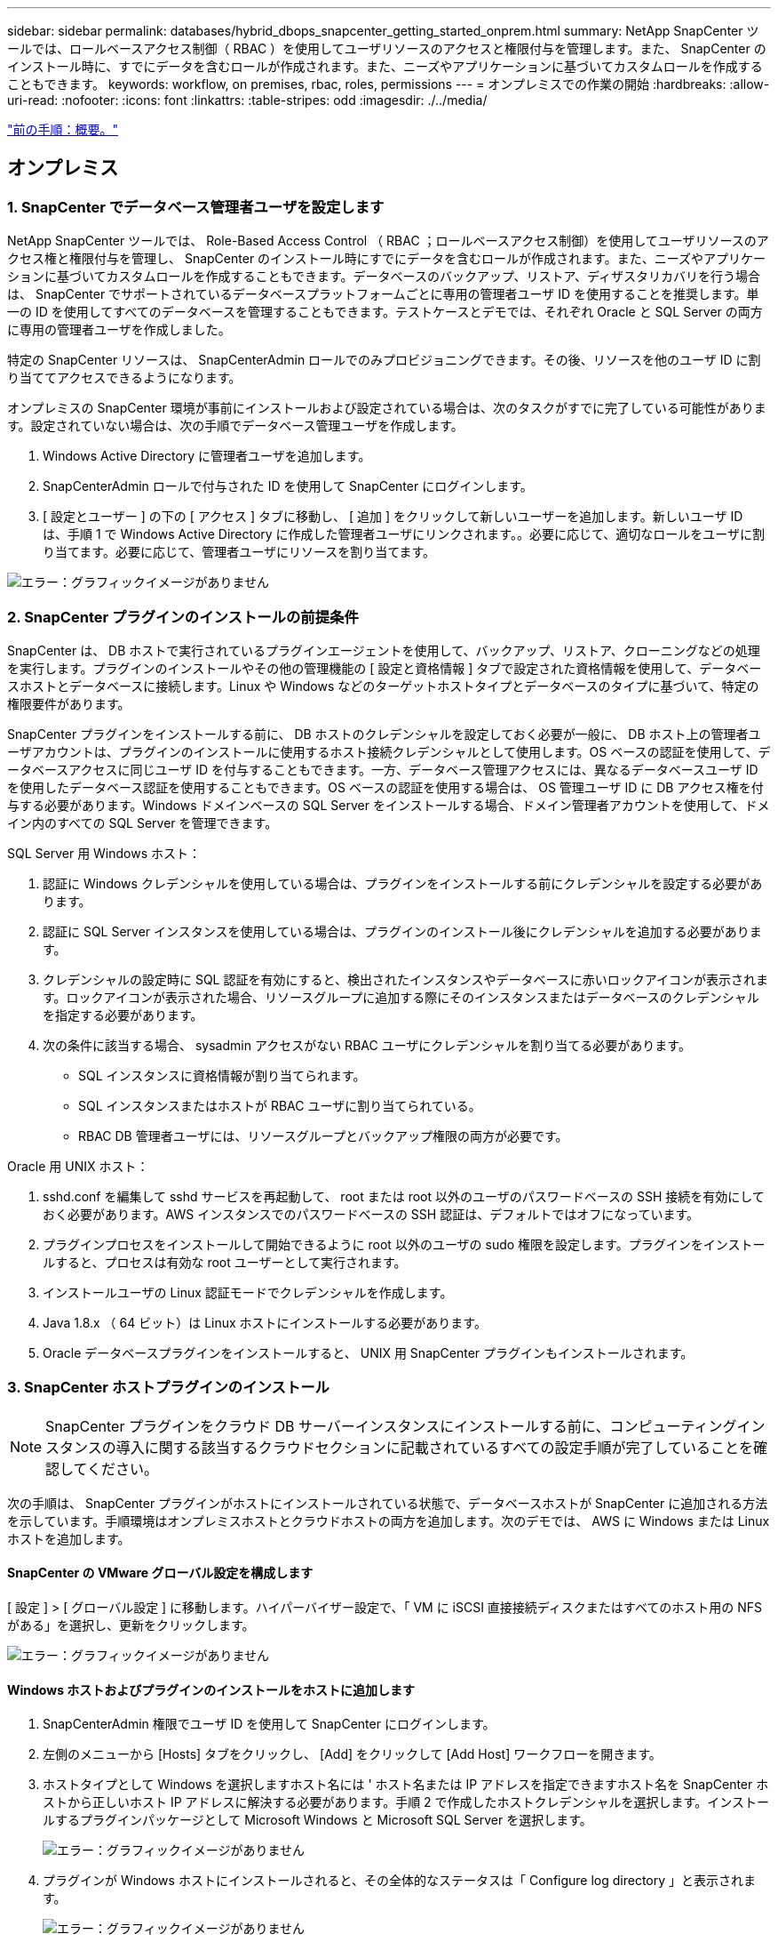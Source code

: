 ---
sidebar: sidebar 
permalink: databases/hybrid_dbops_snapcenter_getting_started_onprem.html 
summary: NetApp SnapCenter ツールでは、ロールベースアクセス制御（ RBAC ）を使用してユーザリソースのアクセスと権限付与を管理します。また、 SnapCenter のインストール時に、すでにデータを含むロールが作成されます。また、ニーズやアプリケーションに基づいてカスタムロールを作成することもできます。 
keywords: workflow, on premises, rbac, roles, permissions 
---
= オンプレミスでの作業の開始
:hardbreaks:
:allow-uri-read: 
:nofooter: 
:icons: font
:linkattrs: 
:table-stripes: odd
:imagesdir: ./../media/


link:hybrid_dbops_snapcenter_getting_started.html["前の手順：概要。"]



== オンプレミス



=== 1. SnapCenter でデータベース管理者ユーザを設定します

NetApp SnapCenter ツールでは、 Role-Based Access Control （ RBAC ；ロールベースアクセス制御）を使用してユーザリソースのアクセス権と権限付与を管理し、 SnapCenter のインストール時にすでにデータを含むロールが作成されます。また、ニーズやアプリケーションに基づいてカスタムロールを作成することもできます。データベースのバックアップ、リストア、ディザスタリカバリを行う場合は、 SnapCenter でサポートされているデータベースプラットフォームごとに専用の管理者ユーザ ID を使用することを推奨します。単一の ID を使用してすべてのデータベースを管理することもできます。テストケースとデモでは、それぞれ Oracle と SQL Server の両方に専用の管理者ユーザを作成しました。

特定の SnapCenter リソースは、 SnapCenterAdmin ロールでのみプロビジョニングできます。その後、リソースを他のユーザ ID に割り当ててアクセスできるようになります。

オンプレミスの SnapCenter 環境が事前にインストールおよび設定されている場合は、次のタスクがすでに完了している可能性があります。設定されていない場合は、次の手順でデータベース管理ユーザを作成します。

. Windows Active Directory に管理者ユーザを追加します。
. SnapCenterAdmin ロールで付与された ID を使用して SnapCenter にログインします。
. [ 設定とユーザー ] の下の [ アクセス ] タブに移動し、 [ 追加 ] をクリックして新しいユーザーを追加します。新しいユーザ ID は、手順 1 で Windows Active Directory に作成した管理者ユーザにリンクされます。。必要に応じて、適切なロールをユーザに割り当てます。必要に応じて、管理者ユーザにリソースを割り当てます。


image:snapctr_admin_users.PNG["エラー：グラフィックイメージがありません"]



=== 2. SnapCenter プラグインのインストールの前提条件

SnapCenter は、 DB ホストで実行されているプラグインエージェントを使用して、バックアップ、リストア、クローニングなどの処理を実行します。プラグインのインストールやその他の管理機能の [ 設定と資格情報 ] タブで設定された資格情報を使用して、データベースホストとデータベースに接続します。Linux や Windows などのターゲットホストタイプとデータベースのタイプに基づいて、特定の権限要件があります。

SnapCenter プラグインをインストールする前に、 DB ホストのクレデンシャルを設定しておく必要が一般に、 DB ホスト上の管理者ユーザアカウントは、プラグインのインストールに使用するホスト接続クレデンシャルとして使用します。OS ベースの認証を使用して、データベースアクセスに同じユーザ ID を付与することもできます。一方、データベース管理アクセスには、異なるデータベースユーザ ID を使用したデータベース認証を使用することもできます。OS ベースの認証を使用する場合は、 OS 管理ユーザ ID に DB アクセス権を付与する必要があります。Windows ドメインベースの SQL Server をインストールする場合、ドメイン管理者アカウントを使用して、ドメイン内のすべての SQL Server を管理できます。

SQL Server 用 Windows ホスト：

. 認証に Windows クレデンシャルを使用している場合は、プラグインをインストールする前にクレデンシャルを設定する必要があります。
. 認証に SQL Server インスタンスを使用している場合は、プラグインのインストール後にクレデンシャルを追加する必要があります。
. クレデンシャルの設定時に SQL 認証を有効にすると、検出されたインスタンスやデータベースに赤いロックアイコンが表示されます。ロックアイコンが表示された場合、リソースグループに追加する際にそのインスタンスまたはデータベースのクレデンシャルを指定する必要があります。
. 次の条件に該当する場合、 sysadmin アクセスがない RBAC ユーザにクレデンシャルを割り当てる必要があります。
+
** SQL インスタンスに資格情報が割り当てられます。
** SQL インスタンスまたはホストが RBAC ユーザに割り当てられている。
** RBAC DB 管理者ユーザには、リソースグループとバックアップ権限の両方が必要です。




Oracle 用 UNIX ホスト：

. sshd.conf を編集して sshd サービスを再起動して、 root または root 以外のユーザのパスワードベースの SSH 接続を有効にしておく必要があります。AWS インスタンスでのパスワードベースの SSH 認証は、デフォルトではオフになっています。
. プラグインプロセスをインストールして開始できるように root 以外のユーザの sudo 権限を設定します。プラグインをインストールすると、プロセスは有効な root ユーザーとして実行されます。
. インストールユーザの Linux 認証モードでクレデンシャルを作成します。
. Java 1.8.x （ 64 ビット）は Linux ホストにインストールする必要があります。
. Oracle データベースプラグインをインストールすると、 UNIX 用 SnapCenter プラグインもインストールされます。




=== 3. SnapCenter ホストプラグインのインストール


NOTE: SnapCenter プラグインをクラウド DB サーバーインスタンスにインストールする前に、コンピューティングインスタンスの導入に関する該当するクラウドセクションに記載されているすべての設定手順が完了していることを確認してください。

次の手順は、 SnapCenter プラグインがホストにインストールされている状態で、データベースホストが SnapCenter に追加される方法を示しています。手順環境はオンプレミスホストとクラウドホストの両方を追加します。次のデモでは、 AWS に Windows または Linux ホストを追加します。



==== SnapCenter の VMware グローバル設定を構成します

[ 設定 ] > [ グローバル設定 ] に移動します。ハイパーバイザー設定で、「 VM に iSCSI 直接接続ディスクまたはすべてのホスト用の NFS がある」を選択し、更新をクリックします。

image:snapctr_vmware_global.PNG["エラー：グラフィックイメージがありません"]



==== Windows ホストおよびプラグインのインストールをホストに追加します

. SnapCenterAdmin 権限でユーザ ID を使用して SnapCenter にログインします。
. 左側のメニューから [Hosts] タブをクリックし、 [Add] をクリックして [Add Host] ワークフローを開きます。
. ホストタイプとして Windows を選択しますホスト名には ' ホスト名または IP アドレスを指定できますホスト名を SnapCenter ホストから正しいホスト IP アドレスに解決する必要があります。手順 2 で作成したホストクレデンシャルを選択します。インストールするプラグインパッケージとして Microsoft Windows と Microsoft SQL Server を選択します。
+
image:snapctr_add_windows_host_01.PNG["エラー：グラフィックイメージがありません"]

. プラグインが Windows ホストにインストールされると、その全体的なステータスは「 Configure log directory 」と表示されます。
+
image:snapctr_add_windows_host_02.PNG["エラー：グラフィックイメージがありません"]

. ホスト名をクリックして、 SQL Server ログディレクトリの設定を開きます。
+
image:snapctr_add_windows_host_03.PNG["エラー：グラフィックイメージがありません"]

. [ ログディレクトリの設定 ] をクリックして、 [ Plug-in for SQL Server の設定 ] を開きます。
+
image:snapctr_add_windows_host_04.PNG["エラー：グラフィックイメージがありません"]

. [ 参照 ] をクリックしてネットアップストレージを検出し、ログディレクトリを設定できるようにします。 SnapCenter はこのログディレクトリを使用して、 SQL Server トランザクションログファイルをロールアップします。[ 保存 ] をクリックします。
+
image:snapctr_add_windows_host_05.PNG["エラー：グラフィックイメージがありません"]

+

NOTE: DB ホストにプロビジョニングされたネットアップストレージを検出するには、 CVO の手順 6 に示すように、ストレージ（オンプレミスまたは CVO ）を SnapCenter に追加する必要があります。

. ログディレクトリを構成すると、 Windows ホストプラグインの [ 全般的なステータス ] が [ 実行中 ] に変更されます。
+
image:snapctr_add_windows_host_06.PNG["エラー：グラフィックイメージがありません"]

. ホストをデータベース管理ユーザー ID に割り当てるには、 [ 設定とユーザー ] の [ アクセス ] タブに移動し、データベース管理ユーザー ID ( この場合はホストを割り当てる必要がある sqldba ) をクリックして、 [ 保存 ] をクリックしてホストリソースの割り当てを完了します。
+
image:snapctr_add_windows_host_07.PNG["エラー：グラフィックイメージがありません"]

+
image:snapctr_add_windows_host_08.PNG["エラー：グラフィックイメージがありません"]





==== UNIX ホストを追加し、プラグインをホストにインストールします

. SnapCenterAdmin 権限でユーザ ID を使用して SnapCenter にログインします。
. 左側のメニューから [Hosts] タブをクリックし、 [Add] をクリックして [Add Host] ワークフローを開きます。
. ホストタイプとして Linux を選択します。ホスト名には、ホスト名または IP アドレスを使用できます。ただし、ホスト名を解決して、 SnapCenter ホストから正しいホスト IP アドレスを取得する必要があります。手順 2 で作成したホストクレデンシャルを選択します。ホストのクレデンシャルには sudo 権限が必要です。Oracle Database をインストールするプラグインとしてチェックし、 Oracle と Linux の両方のホストプラグインをインストールします。
+
image:snapctr_add_linux_host_01.PNG["エラー：グラフィックイメージがありません"]

. [ その他のオプション ] をクリックし、 [ インストール前のチェックをスキップ ] を選択します。 インストール前のチェックを省略するかどうかを確認するプロンプトが表示されます。[ はい ] をクリックし、 [ 保存 ] をクリック
+
image:snapctr_add_linux_host_02.PNG["エラー：グラフィックイメージがありません"]

. Submit をクリックして、プラグインのインストールを開始します。次のように指紋の確認を求められます。
+
image:snapctr_add_linux_host_03.PNG["エラー：グラフィックイメージがありません"]

. SnapCenter はホストの検証と登録を実行し、プラグインを Linux ホストにインストールします。ステータスは、プラグインのインストールから実行に変わります。
+
image:snapctr_add_linux_host_04.PNG["エラー：グラフィックイメージがありません"]

. 新しく追加したホストに、適切なデータベース管理ユーザ ID （この場合は oradba ）を割り当てます。
+
image:snapctr_add_linux_host_05.PNG["エラー：グラフィックイメージがありません"]

+
image:snapctr_add_linux_host_06.PNG["エラー：グラフィックイメージがありません"]





=== 4. データベースリソースの検出

プラグインのインストールが正常に完了すると、ホスト上のデータベースリソースがすぐに検出されます。左側のメニューの [ リソース ] タブをクリックします。データベースプラットフォームのタイプに応じて、データベース、リソースグループなどのさまざまなビューを使用できます。ホスト上のリソースが検出されて表示されない場合は、 Refresh Resources タブをクリックする必要があります。

image:snapctr_resources_ora.PNG["エラー：グラフィックイメージがありません"]

データベースが最初に検出されると、全体的なステータスは「 Not protected 」と表示されます。 前のスクリーンショットは、バックアップポリシーでまだ保護されていない Oracle データベースを示しています。

バックアップの設定またはポリシーが設定されていて、バックアップが実行された場合、データベースの全体的なステータスには、バックアップのステータスが「 Backup succeeded 」と表示され、最後のバックアップのタイムスタンプが表示されます。次のスクリーンショットは、 SQL Server ユーザデータベースのバックアップステータスを示しています。

image:snapctr_resources_sql.PNG["エラー：グラフィックイメージがありません"]

データベースアクセスクレデンシャルが適切に設定されていない場合は、赤いロックボタンが表示され、データベースにアクセスできないことが示されます。たとえば、 Windows クレデンシャルにデータベースインスタンスへの sysadmin アクセスがない場合、赤いロックを解除するためにデータベースクレデンシャルを再設定する必要があります。

image:snapctr_add_windows_host_09.PNG["エラー：グラフィックイメージがありません"]

image:snapctr_add_windows_host_10.PNG["エラー：グラフィックイメージがありません"]

Windows レベルまたはデータベースレベルのいずれかで適切なクレデンシャルを設定すると、赤いロックは消え、 SQL Server Type の情報が収集および確認されます。

image:snapctr_add_windows_host_11.PNG["エラー：グラフィックイメージがありません"]



=== 5. ストレージクラスタピアリングと DB ボリュームレプリケーションの設定

パブリッククラウドをターゲットとするデスティネーションとしてオンプレミスのデータベースデータを保護するために、オンプレミスの ONTAP クラスタデータベースボリュームは、 NetApp SnapMirror テクノロジを使用してクラウドの CVO にレプリケートされます。レプリケートされたターゲットボリュームを、開発 / OPS またはディザスタリカバリ用にクローニングできます。以下に、クラスタピアリングと DB ボリュームレプリケーションの設定手順の概要を示します。

. オンプレミスクラスタと CVO クラスタインスタンスの両方で、クラスタピアリング用のクラスタ間 LIF を設定できます。この手順は、 ONTAP システムマネージャを使用して実行できます。CVO のデフォルトの導入では、クラスタ間 LIF が自動的に設定されます。
+
オンプレミスクラスタ：

+
image:snapctr_cluster_replication_01.PNG["エラー：グラフィックイメージがありません"]

+
ターゲットの CVO クラスタ：

+
image:snapctr_cluster_replication_02.PNG["エラー：グラフィックイメージがありません"]

. クラスタ間 LIF を設定した場合、 NetApp Cloud Manager でドラッグアンドドロップを使用してクラスタピアリングとボリュームレプリケーションを設定できます。を参照してください link:hybrid_dbops_snapcenter_getting_started_aws.html#aws-public-cloud["はじめに - AWS パブリッククラウド"] を参照してください。
+
または、 ONTAP System Manager を使用して、クラスタピアリングと DB ボリュームレプリケーションを次のように実行することもできます。

. ONTAP システムマネージャにログインします。クラスタ > 設定に移動し、ピアクラスタをクリックして、クラウド内の CVO インスタンスとのクラスタピアリングをセットアップします。
+
image:snapctr_vol_snapmirror_00.PNG["エラー：グラフィックイメージがありません"]

. Volumes （ボリューム）タブに移動します。レプリケートするデータベースボリュームを選択し、 Protect （保護）をクリックします。
+
image:snapctr_vol_snapmirror_01.PNG["エラー：グラフィックイメージがありません"]

. 保護ポリシーを非同期に設定します。デスティネーションクラスタと Storage SVM を選択してください。
+
image:snapctr_vol_snapmirror_02.PNG["エラー：グラフィックイメージがありません"]

. ソースとターゲットの間でボリュームが同期されていること、およびレプリケーション関係が正常な状態であることを確認します。
+
image:snapctr_vol_snapmirror_03.PNG["エラー：グラフィックイメージがありません"]





=== 6. CVO データベースストレージの SVM を SnapCenter に追加する

. SnapCenterAdmin 権限でユーザ ID を使用して SnapCenter にログインします。
. メニューからストレージシステムタブをクリックし、新規をクリックして、レプリケートされたターゲットデータベースボリュームをホストする CVO ストレージ SVM を SnapCenter に追加します。Storage System フィールドにクラスタ管理 IP を入力し、適切なユーザ名とパスワードを入力します。
+
image:snapctr_add_cvo_svm_01.PNG["エラー：グラフィックイメージがありません"]

. [ その他のオプション ] をクリックして、追加のストレージ構成オプションを開きます。[ プラットフォーム Cloud Volumes ONTAP ] フィールドで、 [ 保存 ] をクリックし、 [ セカンダリ ] をオンにします。
+
image:snapctr_add_cvo_svm_02.PNG["エラー：グラフィックイメージがありません"]

. に示すように、ストレージシステムを SnapCenter データベース管理ユーザ ID に割り当てます  SnapCenter host plugin installation。
+
image:snapctr_add_cvo_svm_03.PNG["エラー：グラフィックイメージがありません"]





=== 7. SnapCenter でデータベースバックアップポリシーを設定します

次に、フルデータベースバックアップポリシーまたはログファイルバックアップポリシーを作成する手順を示します。このポリシーを実装することで、データベースリソースを保護できます。データベースバックアップやログバックアップの頻度は、 Recovery Point Objective （ RPO ；目標復旧時点）または Recovery Time Objective （ RTO ；目標復旧時間）によって決まります。



==== Oracle のフルデータベースバックアップポリシーを作成します

. データベース管理ユーザ ID として SnapCenter にログインし、 [ 設定 ] をクリックして、 [ ポリシー ] をクリックします。
+
image:snapctr_ora_policy_data_01.PNG["エラー：グラフィックイメージがありません"]

. 新規をクリックして新しいバックアップポリシー作成ワークフローを開始するか、変更する既存のポリシーを選択します。
+
image:snapctr_ora_policy_data_02.PNG["エラー：グラフィックイメージがありません"]

. バックアップタイプとスケジュール頻度を選択します。
+
image:snapctr_ora_policy_data_03.PNG["エラー：グラフィックイメージがありません"]

. バックアップ保持を設定します。これにより、保持するフルデータベースバックアップコピーの数が定義されます。
+
image:snapctr_ora_policy_data_04.PNG["エラー：グラフィックイメージがありません"]

. セカンダリレプリケーションのオプションを選択して、クラウドのセカンダリサイトにレプリケートするローカルプライマリ Snapshot バックアップをプッシュします。
+
image:snapctr_ora_policy_data_05.PNG["エラー：グラフィックイメージがありません"]

. バックアップの実行前と実行後に実行するオプションのスクリプトを指定します。
+
image:snapctr_ora_policy_data_06.PNG["エラー：グラフィックイメージがありません"]

. 必要に応じてバックアップ検証を実行
+
image:snapctr_ora_policy_data_07.PNG["エラー：グラフィックイメージがありません"]

. まとめ
+
image:snapctr_ora_policy_data_08.PNG["エラー：グラフィックイメージがありません"]





==== Oracle のデータベースログバックアップポリシーを作成します

. データベース管理ユーザ ID で SnapCenter にログインし、 [ 設定 ] をクリックして、 [ ポリシー ] をクリックします。
. 新規をクリックして新しいバックアップポリシー作成ワークフローを開始するか、既存のポリシーを選択して変更します。
+
image:snapctr_ora_policy_log_01.PNG["エラー：グラフィックイメージがありません"]

. バックアップタイプとスケジュール頻度を選択します。
+
image:snapctr_ora_policy_log_02.PNG["エラー：グラフィックイメージがありません"]

. ログの保持期間を設定します。
+
image:snapctr_ora_policy_log_03.PNG["エラー：グラフィックイメージがありません"]

. パブリッククラウド内のセカンダリサイトへのレプリケーションを有効にします。
+
image:snapctr_ora_policy_log_04.PNG["エラー：グラフィックイメージがありません"]

. ログバックアップの前後に実行するオプションのスクリプトを指定します。
+
image:snapctr_ora_policy_log_05.PNG["エラー：グラフィックイメージがありません"]

. バックアップ検証スクリプトを指定します。
+
image:snapctr_ora_policy_log_06.PNG["エラー：グラフィックイメージがありません"]

. まとめ
+
image:snapctr_ora_policy_log_07.PNG["エラー：グラフィックイメージがありません"]





==== SQL のフルデータベースバックアップポリシーを作成します

. データベース管理ユーザ ID で SnapCenter にログインし、 [ 設定 ] をクリックして、 [ ポリシー ] をクリックします。
+
image:snapctr_sql_policy_data_01.PNG["エラー：グラフィックイメージがありません"]

. 新規をクリックして新しいバックアップポリシー作成ワークフローを開始するか、既存のポリシーを選択して変更します。
+
image:snapctr_sql_policy_data_02.PNG["エラー：グラフィックイメージがありません"]

. バックアップオプションとスケジュール頻度を定義します。可用性グループが設定された SQL Server の場合は、優先バックアップレプリカを設定できます。
+
image:snapctr_sql_policy_data_03.PNG["エラー：グラフィックイメージがありません"]

. バックアップの保持期間を設定します。
+
image:snapctr_sql_policy_data_04.PNG["エラー：グラフィックイメージがありません"]

. クラウドのセカンダリサイトへのバックアップコピーレプリケーションを有効にする。
+
image:snapctr_sql_policy_data_05.PNG["エラー：グラフィックイメージがありません"]

. バックアップジョブの前後に実行するオプションのスクリプトを指定します。
+
image:snapctr_sql_policy_data_06.PNG["エラー：グラフィックイメージがありません"]

. バックアップ検証を実行するオプションを指定します。
+
image:snapctr_sql_policy_data_07.PNG["エラー：グラフィックイメージがありません"]

. まとめ
+
image:snapctr_sql_policy_data_08.PNG["エラー：グラフィックイメージがありません"]





==== SQL のデータベースログバックアップポリシーを作成します。

. データベース管理ユーザ ID で SnapCenter にログインし、 [ 設定 ] 、 [ ポリシー ] 、 [ 新規 ] の順にクリックして、新しいポリシー作成ワークフローを開始します。
+
image:snapctr_sql_policy_log_01.PNG["エラー：グラフィックイメージがありません"]

. ログバックアップオプションとスケジュール頻度を定義します。可用性グループが設定された SQL Server の場合は、優先バックアップレプリカを設定できます。
+
image:snapctr_sql_policy_log_02.PNG["エラー：グラフィックイメージがありません"]

. SQL Server データバックアップポリシーでログバックアップの保持を定義します。デフォルトをここで受け入れます。
+
image:snapctr_sql_policy_log_03.PNG["エラー：グラフィックイメージがありません"]

. クラウドのセカンダリへのログバックアップのレプリケーションを有効にします。
+
image:snapctr_sql_policy_log_04.PNG["エラー：グラフィックイメージがありません"]

. バックアップジョブの前後に実行するオプションのスクリプトを指定します。
+
image:snapctr_sql_policy_log_05.PNG["エラー：グラフィックイメージがありません"]

. まとめ
+
image:snapctr_sql_policy_log_06.PNG["エラー：グラフィックイメージがありません"]





=== 8. データベースを保護するためのバックアップポリシーを実装します

SnapCenter では、リソースグループを使用して、サーバでホストされている複数のデータベース、同じストレージボリュームを共有しているデータベース、ビジネスアプリケーションをサポートしている複数のデータベースなど、データベースリソースを論理的にグループ化してデータベースをバックアップします。1 つのデータベースを保護すると、そのデータベース専用のリソースグループが作成されます。次の手順は、セクション 7 で作成したバックアップポリシーを実装して、 Oracle データベースと SQL Server データベースを保護する方法を示しています。



==== Oracle のフルバックアップ用のリソースグループを作成する

. データベース管理ユーザ ID で SnapCenter にログインし、 Resources タブに移動します。[ 表示 ] ドロップダウンリストで、 [ データベース ] または [ リソースグループ ] を選択して、リソースグループ作成ワークフローを起動します。
+
image:snapctr_ora_rgroup_full_01.PNG["エラー：グラフィックイメージがありません"]

. リソースグループの名前とタグを指定します。Snapshot コピーの命名形式を定義し、冗長なアーカイブログデスティネーションが設定されている場合は省略できます。
+
image:snapctr_ora_rgroup_full_02.PNG["エラー：グラフィックイメージがありません"]

. リソースグループにデータベースリソースを追加する。
+
image:snapctr_ora_rgroup_full_03.PNG["エラー：グラフィックイメージがありません"]

. ドロップダウンリストから、セクション 7 で作成したフルバックアップポリシーを選択します。
+
image:snapctr_ora_rgroup_full_04.PNG["エラー：グラフィックイメージがありません"]

. （ + ）記号をクリックして、目的のバックアップスケジュールを設定します。
+
image:snapctr_ora_rgroup_full_05.PNG["エラー：グラフィックイメージがありません"]

. Load Locators （ロケータのロード）をクリックして、ソースボリュームとデスティネーションボリュームをロードします。
+
image:snapctr_ora_rgroup_full_06.PNG["エラー：グラフィックイメージがありません"]

. 必要に応じて、 SMTP サーバに E メール通知を設定します。
+
image:snapctr_ora_rgroup_full_07.PNG["エラー：グラフィックイメージがありません"]

. まとめ
+
image:snapctr_ora_rgroup_full_08.PNG["エラー：グラフィックイメージがありません"]





==== Oracle のログバックアップ用のリソースグループを作成します

. データベース管理ユーザ ID で SnapCenter にログインし、 Resources タブに移動します。[ 表示 ] ドロップダウンリストで、 [ データベース ] または [ リソースグループ ] を選択して、リソースグループ作成ワークフローを起動します。
+
image:snapctr_ora_rgroup_log_01.PNG["エラー：グラフィックイメージがありません"]

. リソースグループの名前とタグを指定します。Snapshot コピーの命名形式を定義し、冗長なアーカイブログデスティネーションが設定されている場合は省略できます。
+
image:snapctr_ora_rgroup_log_02.PNG["エラー：グラフィックイメージがありません"]

. リソースグループにデータベースリソースを追加する。
+
image:snapctr_ora_rgroup_log_03.PNG["エラー：グラフィックイメージがありません"]

. ドロップダウンリストから、セクション 7 で作成したログバックアップポリシーを選択します。
+
image:snapctr_ora_rgroup_log_04.PNG["エラー：グラフィックイメージがありません"]

. （ + ）記号をクリックして、目的のバックアップスケジュールを設定します。
+
image:snapctr_ora_rgroup_log_05.PNG["エラー：グラフィックイメージがありません"]

. バックアップ検証が設定されている場合は、ここに表示されます。
+
image:snapctr_ora_rgroup_log_06.PNG["エラー：グラフィックイメージがありません"]

. 必要に応じて、 E メール通知用の SMTP サーバを設定します。
+
image:snapctr_ora_rgroup_log_07.PNG["エラー：グラフィックイメージがありません"]

. まとめ
+
image:snapctr_ora_rgroup_log_08.PNG["エラー：グラフィックイメージがありません"]





==== SQL Server のフルバックアップ用のリソースグループを作成する

. データベース管理ユーザ ID で SnapCenter にログインし、 Resources タブに移動します。[ 表示 ] ドロップダウンリストで、 [ データベース ] または [ リソースグループ ] を選択して、リソースグループ作成ワークフローを起動します。リソースグループの名前とタグを指定します。Snapshot コピーの命名形式を定義できます。
+
image:snapctr_sql_rgroup_full_01.PNG["エラー：グラフィックイメージがありません"]

. バックアップするデータベースリソースを選択します。
+
image:snapctr_sql_rgroup_full_02.PNG["エラー：グラフィックイメージがありません"]

. セクション 7 で作成したフル SQL バックアップポリシーを選択します。
+
image:snapctr_sql_rgroup_full_03.PNG["エラー：グラフィックイメージがありません"]

. バックアップの正確なタイミングおよび頻度を追加します。
+
image:snapctr_sql_rgroup_full_04.PNG["エラー：グラフィックイメージがありません"]

. バックアップ検証を実行する場合は、セカンダリ上のバックアップ用の検証サーバを選択します。Load Locator （ロケータのロード）をクリックしてセカンダリストレージの場所を入力します。
+
image:snapctr_sql_rgroup_full_05.PNG["エラー：グラフィックイメージがありません"]

. 必要に応じて、 SMTP サーバに E メール通知を設定します。
+
image:snapctr_sql_rgroup_full_06.PNG["エラー：グラフィックイメージがありません"]

. まとめ
+
image:snapctr_sql_rgroup_full_07.PNG["エラー：グラフィックイメージがありません"]





==== SQL Server のログバックアップ用のリソースグループを作成します

. データベース管理ユーザ ID で SnapCenter にログインし、 Resources タブに移動します。[ 表示 ] ドロップダウンリストで、 [ データベース ] または [ リソースグループ ] を選択して、リソースグループ作成ワークフローを起動します。リソースグループの名前とタグを指定します。Snapshot コピーの命名形式を定義できます。
+
image:snapctr_sql_rgroup_log_01.PNG["エラー：グラフィックイメージがありません"]

. バックアップするデータベースリソースを選択します。
+
image:snapctr_sql_rgroup_log_02.PNG["エラー：グラフィックイメージがありません"]

. セクション 7 で作成した SQL ログバックアップポリシーを選択します。
+
image:snapctr_sql_rgroup_log_03.PNG["エラー：グラフィックイメージがありません"]

. バックアップの正確なタイミングと頻度を追加します。
+
image:snapctr_sql_rgroup_log_04.PNG["エラー：グラフィックイメージがありません"]

. バックアップ検証を実行する場合は、セカンダリ上のバックアップ用の検証サーバを選択します。Load Locator をクリックしてセカンダリストレージの場所を入力します。
+
image:snapctr_sql_rgroup_log_05.PNG["エラー：グラフィックイメージがありません"]

. 必要に応じて、 SMTP サーバに E メール通知を設定します。
+
image:snapctr_sql_rgroup_log_06.PNG["エラー：グラフィックイメージがありません"]

. まとめ
+
image:snapctr_sql_rgroup_log_07.PNG["エラー：グラフィックイメージがありません"]





=== 9. バックアップを検証する

データベースリソースを保護するためにデータベースバックアップリソースグループを作成すると、定義済みのスケジュールに従ってバックアップジョブが実行されます。[ モニタ ] タブでジョブの実行ステータスを確認します。

image:snapctr_job_status_sql.PNG["エラー：グラフィックイメージがありません"]

リソースタブでデータベース名をクリックしてデータベースバックアップの詳細を表示し、ローカルコピーとミラーコピーを切り替えて、 Snapshot バックアップがパブリッククラウドのセカンダリサイトにレプリケートされていることを確認します。

image:snapctr_job_status_ora.PNG["エラー：グラフィックイメージがありません"]

この時点で、クラウド内のデータベースバックアップコピーをクローニングして、開発 / テストプロセスを実行したり、プライマリに障害が発生した場合にディザスタリカバリを実行したりできます。

link:hybrid_dbops_snapcenter_getting_started_aws.html["次は、 AWS パブリッククラウドの導入を開始するにあたり、"]
